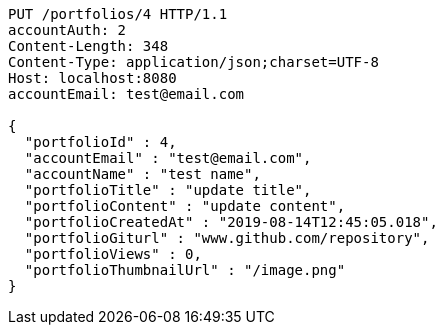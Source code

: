 [source,http,options="nowrap"]
----
PUT /portfolios/4 HTTP/1.1
accountAuth: 2
Content-Length: 348
Content-Type: application/json;charset=UTF-8
Host: localhost:8080
accountEmail: test@email.com

{
  "portfolioId" : 4,
  "accountEmail" : "test@email.com",
  "accountName" : "test name",
  "portfolioTitle" : "update title",
  "portfolioContent" : "update content",
  "portfolioCreatedAt" : "2019-08-14T12:45:05.018",
  "portfolioGiturl" : "www.github.com/repository",
  "portfolioViews" : 0,
  "portfolioThumbnailUrl" : "/image.png"
}
----